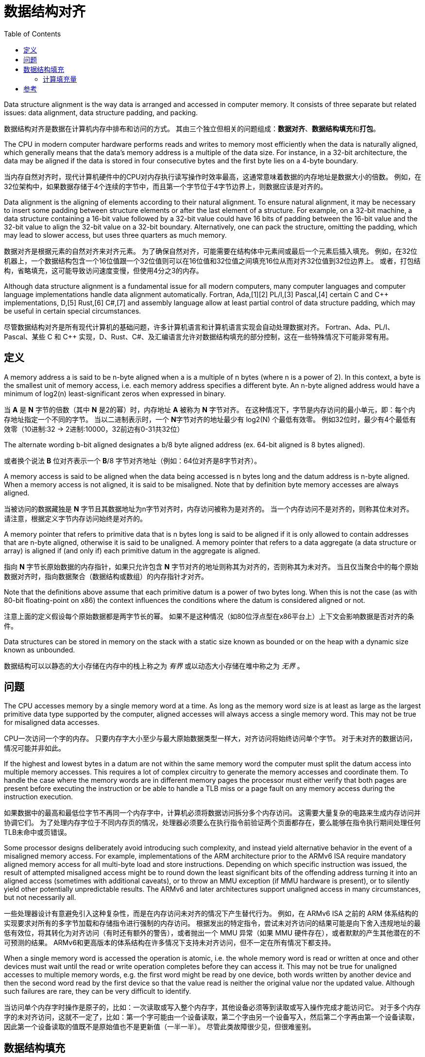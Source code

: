 = 数据结构对齐
:toc: right
:description: 数据结构对齐（内存对齐）翻译。 \ 
数据结构对齐是数据在计算机内存中排布和访问的方式。 \
其由三个独立但相关的问题组成：数据对齐、数据结构填充和打包。
:keywords: 数据结构对齐, data structure alignment, 翻译

====
Data structure alignment is the way data is arranged and accessed in computer memory.
It consists of three separate but related issues: data alignment, data structure padding, and packing.
====
数据结构对齐是数据在计算机内存中排布和访问的方式。
其由三个独立但相关的问题组成：**数据对齐**、**数据结构填充**和**打包**。

====
The CPU in modern computer hardware performs reads and writes to memory most efficiently when the data is naturally aligned, which generally means that the data's memory address is a multiple of the data size.
For instance, in a 32-bit architecture, the data may be aligned if the data is stored in four consecutive bytes and the first byte lies on a 4-byte boundary.
====
当内存自然对齐时，现代计算机硬件中的CPU对内存执行读写操作时效率最高，这通常意味着数据的内存地址是数据大小的倍数。
例如，在32位架构中，如果数据存储于4个连续的字节中，而且第一个字节位于4字节边界上，则数据应该是对齐的。

====
Data alignment is the aligning of elements according to their natural alignment.
To ensure natural alignment, it may be necessary to insert some padding between structure elements or after the last element of a structure.
For example, on a 32-bit machine, a data structure containing a 16-bit value followed by a 32-bit value could have 16 bits of padding between the 16-bit value and the 32-bit value to align the 32-bit value on a 32-bit boundary.
Alternatively, one can pack the structure, omitting the padding, which may lead to slower access, but uses three quarters as much memory.
====
数据对齐是根据元素的自然对齐来对齐元素。
为了确保自然对齐，可能需要在结构体中元素间或最后一个元素后插入填充。
例如，在32位机器上，一个数据结构包含一个16位值跟一个32位值则可以在16位值和32位值之间填充16位从而对齐32位值到32位边界上。
或者，打包结构，省略填充，这可能导致访问速度变慢，但使用4分之3的内存。

====
Although data structure alignment is a fundamental issue for all modern computers, many computer languages and computer language implementations handle data alignment automatically.
Fortran, Ada,[1][2] PL/I,[3] Pascal,[4] certain C and C++ implementations, D,[5] Rust,[6] C#,[7] and assembly language allow at least partial control of data structure padding, which may be useful in certain special circumstances.
====
尽管数据结构对齐是所有现代计算机的基础问题，许多计算机语言和计算机语言实现会自动处理数据对齐。
Fortran、Ada、PL/I、Pascal、某些 C 和 C++ 实现，D、Rust、C#、及汇编语言允许对数据结构填充的部分控制，这在一些特殊情况下可能非常有用。

== 定义

====
A memory address a is said to be n-byte aligned when a is a multiple of n bytes (where n is a power of 2).
In this context, a byte is the smallest unit of memory access, i.e. each memory address specifies a different byte.
An n-byte aligned address would have a minimum of log2(n) least-significant zeros when expressed in binary.
====
当 **A** 是 **N** 字节的倍数（其中 **N** 是2的幂）时，内存地址 **A** 被称为 **N** 字节对齐。
在这种情况下，字节是内存访问的最小单元，即：每个内存地址指定一个不同的字节。
当以二进制表示时，一个 **N**字节对齐的地址最少有 log2(N) 个最低有效零。
例如32位时，最少有4个最低有效零（10进制:32 -> 2进制:10000，32前边有0-31共32位）

====
The alternate wording b-bit aligned designates a b/8 byte aligned address (ex. 64-bit aligned is 8 bytes aligned).
====
或者换个说法 **B** 位对齐表示一个 **B**/8 字节对齐地址（例如：64位对齐是8字节对齐）。

====
A memory access is said to be aligned when the data being accessed is n bytes long and the datum address is n-byte aligned.
When a memory access is not aligned, it is said to be misaligned.
Note that by definition byte memory accesses are always aligned.
====
当被访问的数据藏独是 **N** 字节且其数据地址为n字节对齐时，内存访问被称为是对齐的。
当一个内存访问不是对齐的，则称其位未对齐。
请注意，根据定义字节内存访问始终是对齐的。

====
A memory pointer that refers to primitive data that is n bytes long is said to be aligned if it is only allowed to contain addresses that are n-byte aligned, otherwise it is said to be unaligned.
A memory pointer that refers to a data aggregate (a data structure or array) is aligned if (and only if) each primitive datum in the aggregate is aligned.
====
指向 **N** 字节长原始数据的内存指针，如果只允许包含 **N** 字节对齐的地址则称其为对齐的，否则称其为未对齐。
当且仅当聚合中的每个原始数据对齐时，指向数据聚合（数据结构或数组）的内存指针才对齐。

====
Note that the definitions above assume that each primitive datum is a power of two bytes long.
When this is not the case (as with 80-bit floating-point on x86) the context influences the conditions where the datum is considered aligned or not.
====
注意上面的定义假设每个原始数据都是两字节长的幂。
如果不是这种情况（如80位浮点型在x86平台上）上下文会影响数据是否对齐的条件。

====
Data structures can be stored in memory on the stack with a static size known as bounded or on the heap with a dynamic size known as unbounded.
====
数据结构可以以静态的大小存储在内存中的栈上称之为 _有界_ 或以动态大小存储在堆中称之为 _无界_ 。

== 问题

====
The CPU accesses memory by a single memory word at a time.
As long as the memory word size is at least as large as the largest primitive data type supported by the computer, aligned accesses will always access a single memory word.
This may not be true for misaligned data accesses.
====
CPU一次访问一个字的内存。
只要内存字大小至少与最大原始数据类型一样大，对齐访问将始终访问单个字节。
对于未对齐的数据访问，情况可能并非如此。

====
If the highest and lowest bytes in a datum are not within the same memory word the computer must split the datum access into multiple memory accesses.
This requires a lot of complex circuitry to generate the memory accesses and coordinate them.
To handle the case where the memory words are in different memory pages the processor must either verify that both pages are present before executing the instruction or be able to handle a TLB miss or a page fault on any memory access during the instruction execution.
====
如果数据中的最高和最低位字节不再同一个内存字中，计算机必须将数据访问拆分多个内存访问。
这需要大量复杂的电路来生成内存访问并协调它们。
为了处理内存字位于不同内存页的情况，处理器必须要么在执行指令前验证两个页面都存在，要么能够在指令执行期间处理任何TLB未命中或页错误。

====
Some processor designs deliberately avoid introducing such complexity, and instead yield alternative behavior in the event of a misaligned memory access.
For example, implementations of the ARM architecture prior to the ARMv6 ISA require mandatory aligned memory access for all multi-byte load and store instructions.
Depending on which specific instruction was issued, the result of attempted misaligned access might be to round down the least significant bits of the offending address turning it into an aligned access (sometimes with additional caveats), or to throw an MMU exception (if MMU hardware is present), or to silently yield other potentially unpredictable results.
The ARMv6 and later architectures support unaligned access in many circumstances, but not necessarily all.
====
一些处理器设计有意避免引入这种复杂性，而是在内存访问未对齐的情况下产生替代行为。
例如，在 ARMv6 ISA 之前的 ARM 体系结构的实现要求对所有的多字节加载和存储指令进行强制的内存访问。
根据发出的特定指令，尝试未对齐访问的结果可能是向下舍入违规地址的最低有效位，将其转化为对齐访问（有时还有额外的警告），或者抛出一个 MMU 异常（如果 MMU 硬件存在），或者默默的产生其他潜在的不可预测的结果。
ARMv6和更高版本的体系结构在许多情况下支持未对齐访问，但不一定在所有情况下都支持。

====
When a single memory word is accessed the operation is atomic, i.e. the whole memory word is read or written at once and other devices must wait until the read or write operation completes before they can access it.
This may not be true for unaligned accesses to multiple memory words, e.g. the first word might be read by one device, both words written by another device and then the second word read by the first device so that the value read is neither the original value nor the updated value.
Although such failures are rare, they can be very difficult to identify.
====
当访问单个内存字时操作是原子的，比如：一次读取或写入整个内存字，其他设备必须等到读取或写入操作完成才能访问它。
对于多个内存字的未对齐访问，这就不一定了，比如：第一个字可能由一个设备读取，第二个字由另一个设备写入，然后第二个字再由第一个设备读取，因此第一个设备读取的值既不是原始值也不是更新值（一半一半）。
尽管此类故障很少见，但很难鉴别。

== 数据结构填充

====
Although the compiler (or interpreter) normally allocates individual data items on aligned boundaries, data structures often have members with different alignment requirements.
To maintain proper alignment the translator normally inserts additional unnamed data members so that each member is properly aligned.
In addition, the data structure as a whole may be padded with a final unnamed member.
This allows each member of an array of structures to be properly aligned.
====
尽管编译器（或解释器）通常在对齐边界上分配单个数据项，但数据结构通常包含具有不同对齐要求的成员。
为了保持恰当的对齐，翻译器通常会插入额外的未命名数据成员以便每个成员正确对齐。
此外，整个数据结构最终可能会只添加一个未命名成员。
这允许正确对齐结果数组的每个成员。

====
Padding is only inserted when a structure member is followed by a member with a larger alignment requirement or at the end of the structure.
By changing the ordering of members in a structure, it is possible to change the amount of padding required to maintain alignment.
For example, if members are sorted by descending alignment requirements a minimal amount of padding is required.
The minimal amount of padding required is always less than the largest alignment in the structure.
Computing the maximum amount of padding required is more complicated, but is always less than the sum of the alignment requirements for all members minus twice the sum of the alignment requirements for the least aligned half of the structure members.
====
填充仅在一个结构体成员后跟一个具有较大对齐要求的成员或在结构体末尾时才插入填充。

.一个结构体成员后跟一个具有较大对齐要求的成员
[source, go]
----
struct User {
	age int8
	// padding 8bit
	id  int16
}
----

.在结构体末尾时
[source, go]
----
struct User {
	id  int16
	age int8
	// padding 8bit
}
----

通过改变结构体内成员顺序，可以改变保持对齐所需的填充量。
例如，如果成员按降序排序对齐需求则需要最少的填充量。

.进行填充，对齐边界
[source, go]
----
type User struct {
	age   int16       //<----| 
	// padding 16 bit        | 64 bit boundary
	id    int32       //<----|

	point int16       //<----| 
	// padding 16 bit        | 64 bit boundary
}
----

.调整结构后甚至不需要进行填充（如果成员按降序排序对齐需求则需要最少的填充量）
[source, go]
----
type User struct {
	age   int16
	point int16
	id    int32
}
----

====
Although C and C++ do not allow the compiler to reorder structure members to save space, other languages might.
It is also possible to tell most C and C++ compilers to "pack" the members of a structure to a certain level of alignment, e.g. "pack(2)" means align data members larger than a byte to a two-byte boundary so that any padding members are at most one byte long.
====
尽管 *C* 和 *C+\+* 不允许编译器重排序结构体成员来节省内存，其他语言可能会这样做。
但可以告诉大多数 *C* 和 *C++* 将结构体成员 “打包” 到一定对齐级别。
例如：“pack(2)” 表示将大于1字节的数据成员对齐到2字节边界，以便任何填充成员最多只有一字节长。
[source, go]
----
type User struct {
	age   int24
	// padding 8 bit
	point int16
	id    int32
}
----

====
One use for such "packed" structures is to conserve memory.
For example, a structure containing a single byte and a four-byte integer would require three additional bytes of padding.
A large array of such structures would use 37.5% less memory if they are packed, although accessing each structure might take longer.
This compromise may be considered a form of space–time tradeoff.
====
这种打包结构的一种用途是节约内存。
例如：一个包含1字节和4字节整数的机构体将需要3个额外的填充字节。
如果这些结构被打包，一个包含此结构的大数组所用内存将减少37.5%，尽管访问每个结构体可能需要更长时间。
这种折中，可以被认为是一种时间和空间权衡的形式。

====
Although use of "packed" structures is most frequently used to conserve memory space, it may also be used to format a data structure for transmission using a standard protocol.
However, in this usage, care must also be taken to ensure that the values of the struct members are stored with the endianness required by the protocol (often network byte order), which may be different from the endianness used natively by the host machine.
====
尽管使用“packed”结构体最长用于节省内存空间，但它也可以用于格式化数据结构用来使用标准协议进行传输。
但是在这种用法中，还必须注意确保结构成员的值以协议要求的字节序（通常是网络字节顺序）存储，这可能与主机本地使用的字节序不同。

=== 计算填充量

====
The following formulas provide the number of padding bytes required to align the start of a data structure (where mod is the modulo operator):
====
以下公式提供对齐数据结构开头所需的填充字节数（其中 mod 是模运算符）：

[source]
----
padding = (align - (offset mod align)) mod align
aligned = offset + padding
        = offset + ((align - (offset mod align)) mod align)
----

====
For example, the padding to add to offset 0x59d for a 4-byte aligned structure is 3.
The structure will then start at 0x5a0, which is a multiple of 4.
However, when the alignment of offset is already equal to that of align, the second modulo in (align - (offset mod align)) mod align will return zero, therefore the original value is left unchanged.
====
例如：对于4字节对齐结构，要添加到偏移量 `0x59d` 的填充是3。

[source, python]
----
1437 % 32    # -> 29
             # or 
0x59d % 0x20 # -> 29
----
当结构从 `0x5a0` 开始时，它是4的倍数。
但是，当 `offset` 的对齐已经等于 `align` 的时候， `(align - (offset mod align)) mod align` 中的第二个模将返回零，因此原始值保持不变。

====
Since the alignment is by definition a power of two,[a] the modulo operation can be reduced to a bitwise boolean AND operation.
====
由于对齐定义为2的幂，模运算可以简化为按位布尔与运算。

====
The following formulas produce the aligned offset (where & is a bitwise AND and ~ a bitwise NOT):
====
以下公式产生对齐的偏移量（其中 `&` 是按位与和 `~` 按位非）：

[source]
----
padding = (align - (offset & (align - 1))) & (align - 1)
        = (-offset & (align - 1))
aligned = (offset + (align - 1)) & ~(align - 1)
        = (offset + (align - 1)) & -align
----

.表示32的二进制位之前的位都是32的倍数，所以取模运算终究会除的一干二净，所以直接和32位二进制位后的位做与运算
[source]
----
0101 1001 1101 # 0x59d or 1437
&
0000 0001 1111 # 0x20 - 1 or 32 - 1
=
0000 0001 1101 # 0x1d or 29
----

[bibliography]
== 参考

* [[[原文]]] https://en.wikipedia.org/wiki/Data_structure_alignment[Data structure alignment]
